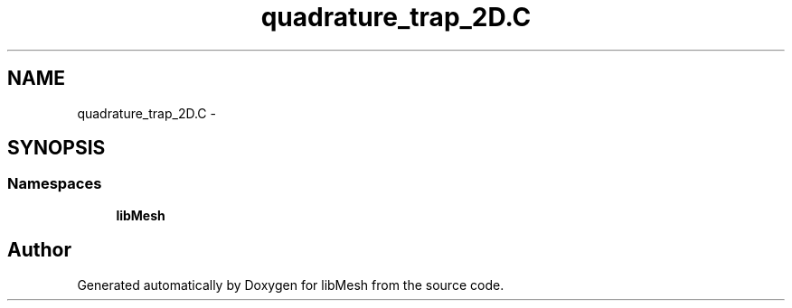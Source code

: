 .TH "quadrature_trap_2D.C" 3 "Tue May 6 2014" "libMesh" \" -*- nroff -*-
.ad l
.nh
.SH NAME
quadrature_trap_2D.C \- 
.SH SYNOPSIS
.br
.PP
.SS "Namespaces"

.in +1c
.ti -1c
.RI "\fBlibMesh\fP"
.br
.in -1c
.SH "Author"
.PP 
Generated automatically by Doxygen for libMesh from the source code\&.

